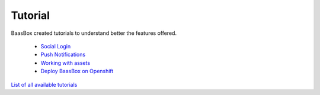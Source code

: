 Tutorial
--------

BaasBox created tutorials to understand better the features offered.

  -  `Social Login <http://www.baasbox.com/social-login>`_  

  -  `Push Notifications <http://www.baasbox.com/how-to-configure-baasbox-sending-push-notifications/>`_  

  -  `Working with assets <http://www.baasbox.com/working-with-assets-in-baasbox-v-0-5-7/>`_
  -  `Deploy BaasBox on Openshift <http://www.baasbox.com/deploy-baasbox-on-openshift/>`_ 

`List of all available
tutorials <http://www.baasbox.com/tutorial/>`_
